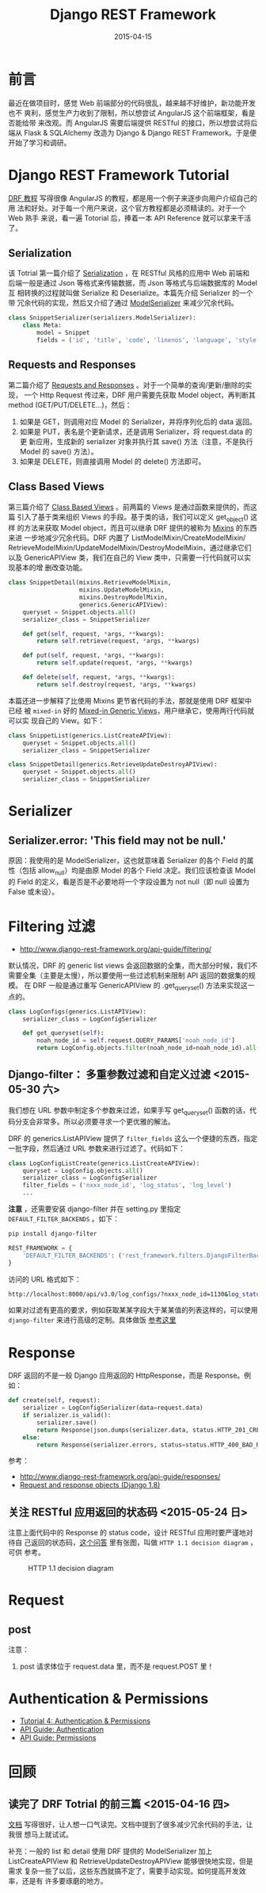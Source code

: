 #+TITLE: Django REST Framework
#+DATE: 2015-04-15
#+KEYWORDS: Python, RESTful, Web 框架, HTTP

* 前言
最近在做项目时，感觉 Web 前端部分的代码很乱，越来越不好维护，新功能开发也不
爽利，感觉生产力收到了限制，所以想尝试 AngularJS 这个前端框架，看是否能给带
来改观。而 AngularJS 需要后端提供 RESTful 的接口，所以想尝试将后端从 Flask
& SQLAlchemy 改造为 Django & Django REST Framework。于是便开始了学习和调研。

* Django REST Framework Tutorial
[[http://www.django-rest-framework.org/tutorial/quickstart/][DRF 教程]] 写得很像 AngularJS 的教程，都是用一个例子来逐步向用户介绍自己的用
法和好处。对于每一个用户来说，这个官方教程都是必须精读的。对于一个 Web 熟手
来说，看一遍 Totorial 后，捧着一本 API Reference 就可以拿来干活了。

** Serialization
该 Totrial 第一篇介绍了 [[http://www.django-rest-framework.org/tutorial/1-serialization/][Serialization]] ，在 RESTful 风格的应用中 Web 前端和
后端一般是通过 Json 等格式来传输数据，而 Json 等格式与后端数据库的 Model 互
相转换的过程就叫做 Serialize 和 Deserialize。本篇先介绍 Serializer 的一个带
冗余代码的实现，然后又介绍了通过 [[http://www.django-rest-framework.org/tutorial/1-serialization/#using-modelserializers][ModelSerializer]] 来减少冗余代码。

#+BEGIN_SRC python
class SnippetSerializer(serializers.ModelSerializer):
    class Meta:
        model = Snippet
        fields = ('id', 'title', 'code', 'linenos', 'language', 'style')
#+END_SRC

** Requests and Responses
第二篇介绍了 [[http://www.django-rest-framework.org/tutorial/2-requests-and-responses/][Requests and Responses]] 。对于一个简单的查询/更新/删除的实现，
一个 Http Request 传过来，DRF 用户需要先获取 Model object，再判断其 method
(GET/PUT/DELETE...)，然后：
1. 如果是 GET，则调用对应 Model 的 Serializer，并将序列化后的 data 返回。
2. 如果是 PUT，表名是个更新请求，还是调用 Serializer，将 request.data 的更
   新应用，生成新的 serializer 对象并执行其 save() 方法（注意，不是执行
   Model 的 save() 方法）。
3. 如果是 DELETE，则直接调用 Model 的 delete() 方法即可。
   
** Class Based Views
第三篇介绍了 [[http://www.django-rest-framework.org/tutorial/3-class-based-views/][Class Based Views]] 。前两篇的 Views 是通过函数来提供的，而这篇
引入了基于类来组织 Views 的手段。基于类的话，我们可以定义 get_object() 这样
的方法来获取 Model object，而且可以继承 DRF 提供的被称为 [[http://www.django-rest-framework.org/tutorial/3-class-based-views/#using-mixins][Mixins]] 的东西来进
一步地减少冗余代码。DRF 内置了 ListModelMixin/CreateModelMixin/
RetrieveModelMixin/UpdateModelMixin/DestroyModelMixin，通过继承它们以及
GenericAPIView 类，我们在自己的 View 类中，只需要一行代码就可以实现基本的增
删改查功能。

#+BEGIN_SRC python
class SnippetDetail(mixins.RetrieveModelMixin,
                    mixins.UpdateModelMixin,
                    mixins.DestroyModelMixin,
                    generics.GenericAPIView):
    queryset = Snippet.objects.all()
    serializer_class = SnippetSerializer

    def get(self, request, *args, **kwargs):
        return self.retrieve(request, *args, **kwargs)

    def put(self, request, *args, **kwargs):
        return self.update(request, *args, **kwargs)

    def delete(self, request, *args, **kwargs):
        return self.destroy(request, *args, **kwargs)
#+END_SRC

本篇还进一步解释了比使用 Mixins 更节省代码的手法，那就是使用 DRF 框架中已经
被 ~mixed-in~ 好的 [[http://www.django-rest-framework.org/tutorial/3-class-based-views/#using-generic-class-based-views][Mixed-in Generic Views]]，用户继承它，使用两行代码就可以实
现自己的 View。如下：

#+BEGIN_SRC python
class SnippetList(generics.ListCreateAPIView):
    queryset = Snippet.objects.all()
    serializer_class = SnippetSerializer

class SnippetDetail(generics.RetrieveUpdateDestroyAPIView):
    queryset = Snippet.objects.all()
    serializer_class = SnippetSerializer
#+END_SRC

* Serializer
** Serializer.error: 'This field may not be null.'
原因：我使用的是 ModelSerializer，这也就意味着 Serializer 的各个 Field 的属
性（包括 allow_null）均是由原 Model 的各个 Field 决定。我们应该检查该 Model
的 Field 的定义，看是否是不必要地将一个字段设置为 not null（即 null 设置为
False 或未设）。

* Filtering 过滤

- [[http://www.django-rest-framework.org/api-guide/filtering/]]

默认情况，DRF 的 generic list views 会返回数据的全集，而大部分时候，我们不
需要全集（主要是太慢），所以要使用一些过滤机制来限制 API 返回的数据集的规模。
在 DRF 一般是通过重写 GenericAPIView 的 .get_queryset() 方法来实现这一点的。

#+BEGIN_SRC python
class LogConfigs(generics.ListAPIView):
    serializer_class = LogConfigSerializer

    def get_queryset(self):
        noah_node_id = self.request.QUERY_PARAMS['noah_node_id']
        return LogConfig.objects.filter(noah_node_id=noah_node_id).all()
#+END_SRC

** Django-filter： 多重参数过滤和自定义过滤 <2015-05-30 六>

我们想在 URL 参数中制定多个参数来过滤，如果手写 get_queryset() 函数的话，代
码分支会非常多。所以必须要寻求一个更优雅的解法。

DRF 的 generics.ListAPIView 提供了 ~filter_fields~ 这么一个便捷的东西，指定
一批字段，然后通过 URL 参数来进行过滤了。代码如下：

#+BEGIN_SRC python
class LogConfigListCreate(generics.ListCreateAPIView):
    queryset = LogConfig.objects.all()
    serializer_class = LogConfigSerializer
    filter_fields = ('nxxx_node_id', 'log_status', 'log_level')
    ...
#+END_SRC

*注意* ，还需要安装 django-filter 并在 setting.py 里指定
~DEFAULT_FILTER_BACKENDS~ 。如下：

#+BEGIN_SRC sh
pip install django-filter
#+END_SRC

#+BEGIN_SRC python
REST_FRAMEWORK = {
    'DEFAULT_FILTER_BACKENDS': ('rest_framework.filters.DjangoFilterBackend',)
}
#+END_SRC

访问的 URL 格式如下：
#+BEGIN_SRC sh
http://localhost:8000/api/v3.0/log_configs/?nxxx_node_id=1130&log_status=applying
#+END_SRC

如果对过滤有更高的要求，例如获取某某字段大于某某值的列表这样的，可以使用
~django-filter~ 来进行高级的定制。具体做饭 [[http://www.django-rest-framework.org/api-guide/filtering/#djangofilterbackend][参考这里]] 

* Response

DRF 返回的不是一般 Django 应用返回的 HttpResponse，而是 Response。例如：

#+BEGIN_SRC python
def create(self, request):                                                     
    serializer = LogConfigSerializer(data=request.data)                       
    if serializer.is_valid():                                                
        serializer.save()                                                    
        return Response(json.dumps(serializer.data, status.HTTP_201_CREATED))
    else:                                                                    
        return Response(serializer.errors, status=status.HTTP_400_BAD_REQUEST) 
#+END_SRC

参考：
- [[http://www.django-rest-framework.org/api-guide/responses/]]
- [[https://docs.djangoproject.com/en/1.8/ref/request-response/#httpresponse-objects][Request and response objects (Django 1.8)]]

** 关注 RESTful 应用返回的状态码 <2015-05-24 日>
注意上面代码中的 Response 的 status code，设计 RESTful 应用时要严谨地对待自
己返回的状态码，[[http://stackoverflow.com/questions/2342579/http-status-code-for-update-and-delete][这个问答]] 里有张图，叫做 ~HTTP 1.1 decision diagram~ ，可供
参考。

#+CAPTION: HTTP 1.1 decision diagram
[[http://i.stack.imgur.com/whhD1.png]]

* Request
** post
注意：
1. post 请求体位于 request.data 里，而不是 request.POST 里！

* Authentication & Permissions
- [[http://www.django-rest-framework.org/tutorial/4-authentication-and-permissions/#tutorial-4-authentication-permissions][Tutorial 4: Authentication & Permissions]]
- [[http://www.django-rest-framework.org/api-guide/authentication/][API Guide: Authentication]]
- [[http://www.django-rest-framework.org/api-guide/permissions/][API Guide: Permissions]]

* 回顾
** 读完了 DRF Totrial 的前三篇 <2015-04-16 四>
[[http://www.django-rest-framework.org/tutorial/quickstart/][文档]] 写得很好，让人想一口气读完。文档中提到了很多减少冗余代码的手法，让我很
想马上就试试。

补充：一般的 list 和 detail 使用 DRF 提供的 ModelSerializer 加上
ListCreateAPIView 和 RetrieveUpdateDestroyAPIView 能够很快地实现，但是需求
复杂一些了以后，这些东西就搞不定了，需要手动实现。如何提高开发效率，还是有
许多要琢磨的地方。
